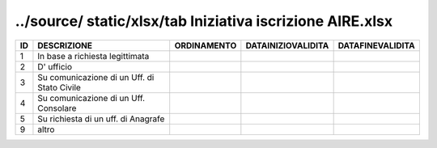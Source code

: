 ../source/ static/xlsx/tab Iniziativa iscrizione AIRE.xlsx
==========================================================

=========================================== =========================================== =========================================== =========================================== ===========================================
ID                                          DESCRIZIONE                                 ORDINAMENTO                                 DATAINIZIOVALIDITA                          DATAFINEVALIDITA                           
=========================================== =========================================== =========================================== =========================================== ===========================================
1                                           In base a richiesta legittimata                                                                                                                                                
2                                           D' ufficio                                                                                                                                                                     
3                                           Su comunicazione di un Uff. di Stato Civile                                                                                                                                    
4                                           Su comunicazione di un Uff. Consolare                                                                                                                                          
5                                           Su richiesta di un uff. di Anagrafe                                                                                                                                            
9                                           altro                                                                                                                                                                          
=========================================== =========================================== =========================================== =========================================== ===========================================
